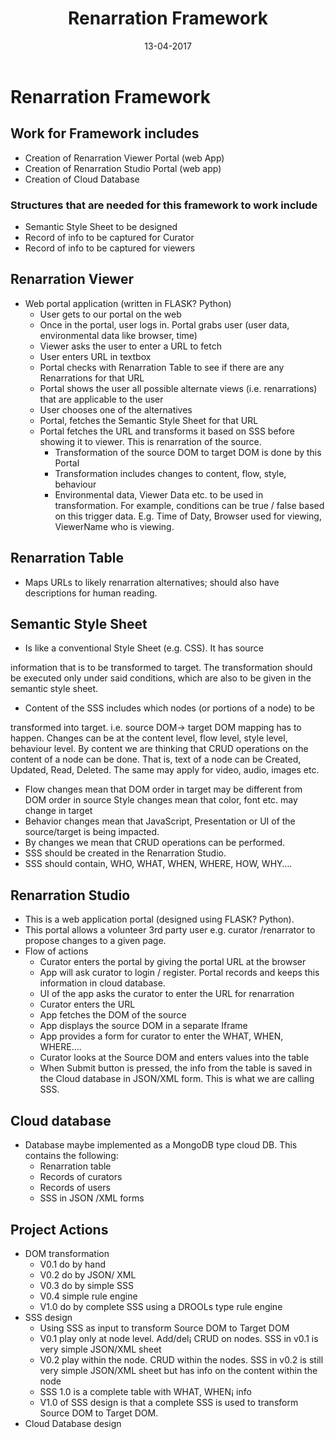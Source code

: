 #+Title: Renarration Framework
#+Date: 13-04-2017
#+Author:

* Renarration Framework

** Work for Framework includes
+ Creation of Renarration Viewer Portal (web App)
+ Creation of Renarration Studio Portal (web app)
+ Creation of Cloud Database

*** Structures that are needed for this framework to work include
+ Semantic Style Sheet to be designed
+ Record of info to be captured for Curator
+ Record of info to be captured for viewers

** Renarration Viewer
+ Web portal application (written in FLASK? Python)
  - User gets to our portal on the web
  - Once in the portal, user logs in. Portal grabs user (user data,
    environmental data like browser, time)
  - Viewer asks the user to enter a URL to fetch
  - User enters URL in textbox 
  - Portal checks with Renarration Table to see if there are any
    Renarrations for that URL
  - Portal shows the user all possible alternate views
    (i.e. renarrations) that are applicable to the user
  - User chooses one of the alternatives
  - Portal, fetches the Semantic Style Sheet for that URL 
  - Portal fetches the URL and transforms it based on SSS before showing
    it to viewer. This is renarration of the source.
     - Transformation of the source DOM to target DOM is done by this
       Portal
     - Transformation includes changes to content, flow, style, behaviour
     - Environmental data, Viewer Data etc. to be used in
       transformation. For example, conditions can be true / false based
       on this trigger data. E.g. Time of Daty, Browser used for viewing,
       ViewerName who is viewing.

** Renarration Table
+ Maps URLs to likely renarration alternatives; should also have
  descriptions for human reading.

** Semantic Style Sheet
+ Is like a conventional Style Sheet (e.g. CSS). It has source
information that is to be transformed to target. The transformation
should be executed only under said conditions, which are also to be
given in the semantic style sheet.  

+ Content of the SSS includes which nodes (or portions of a node) to be
transformed into target. i.e. source DOM-> target DOM mapping has to
happen. Changes can be at the content level, flow level, style level,
behaviour level. By content we are thinking that CRUD operations on
the content of a node can be done. That is, text of a node can be
Created, Updated, Read, Deleted. The same may apply for video, audio,
images etc.  
 - Flow changes mean that DOM order in target may be different from
   DOM order in source Style changes mean that color, font
   etc. may change in target 
 - Behavior changes mean that JavaScript, Presentation or UI of the
   source/target is being impacted.
 - By changes we mean that CRUD operations can be performed.  
 - SSS should be created in the Renarration Studio.
 - SSS should contain, WHO, WHAT, WHEN, WHERE, HOW, WHY....

** Renarration Studio
+ This is a web application portal (designed using FLASK? Python).
+ This portal allows a volunteer 3rd party user e.g. curator
  /renarrator to propose changes to a given page.
+ Flow of actions
  - Curator enters the portal by giving the portal URL at the browser
  - App will ask curator to login / register. Portal records and keeps
    this information in cloud database.
  - UI of the app asks the curator to enter the URL for renarration
  - Curator enters the URL
  - App fetches the DOM of the source
  - App displays the source DOM in a separate Iframe
  - App provides a form for curator to enter the  WHAT, WHEN, WHERE....
  - Curator looks at  the  Source DOM and enters values into the table 
  - When Submit button is pressed, the info from the table is saved in
    the Cloud database in JSON/XML form. This is what we are calling
    SSS.

** Cloud database
+ Database maybe implemented as a MongoDB type cloud DB. This contains
  the following:
  - Renarration table
  - Records of curators 
  - Records of users
  - SSS in JSON /XML forms

** Project Actions
+ DOM transformation
  - V0.1 do by hand
  - V0.2 do by JSON/ XML
  - V0.3 do by simple SSS 
  - V0.4 simple rule engine 
  - V1.0 do by complete SSS using a DROOLs type rule engine

+ SSS design
  - Using SSS as input to transform Source DOM to Target DOM
  - V0.1 play only at node level. Add/del¡­ CRUD on nodes. SSS in v0.1
    is very simple JSON/XML sheet
  - V0.2 play within the node. CRUD within the nodes. SSS in v0.2 is
    still very simple JSON/XML sheet but has info on the content
    within the node
  - SSS 1.0 is a complete table with WHAT, WHEN¡­ info
  - V1.0 of SSS design is that a complete SSS is used to transform
    Source DOM to Target DOM.

+ Cloud Database design

